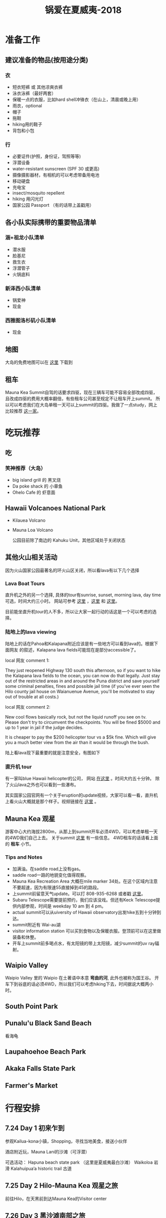 #+TITLE: 锅爱在夏威夷-2018
* 准备工作
** 建议准备的物品(按用途分类)
*** 衣
    - 短衣短裤 或 其他凉爽衣裤
    - 泳衣泳裤（最好两套）
    - 保暖一点的衣服，比如hard shell冲锋衣（在山上，清晨或晚上用）
    - 雨衣，optional
    - 帽子
    - 拖鞋
    - hiking用的鞋子
    - 背包和小包
*** 行
     - 必要证件(护照，身份证，驾照等等)
     - 浮潜设备
     - water-resistant sunscreen (SPF 30 或更高)
     - 摄像摄影器材，有相机的可以考虑带备用电池
     - 移动硬盘
     - 充电宝
     - insect/mosquito repellent
     - hiking 用闪光灯
     - 国家公园 Passport （有的话带上盖戳用）
** 各小队实际携带的重要物品清单
*** 涵+祖龙小队清单
    - 潜水服
    - 脸基尼
    - 救生衣
    - 浮潜管子
    - 火锅底料
*** 新泽西小队清单
    - 锅爱神
    - 现金
*** 西雅图洛杉矶小队清单
    - 现金
** 地图
   大岛的免费地图可以在 [[https://moon.com/maps/us/hawaii/big-island-of-hawaii/#kona][这里]] 下载到
** 租车
   Mauna Kea Summit自驾的话要求四驱，现在三辆车可能不容易全部改成四驱，且改成四驱的费用大概率翻倍，有些租车公司甚至规定不让租车开上summit。
   所以可以考虑我们在大岛单租一天可以上summit的四驱。我做了一点study，网上比较推荐 [[http://www.harpershawaii.com/4wd.html][这一家]]。

* 吃玩推荐
** 吃
*** 笑神推荐（大岛）
    - big island grill 的 黑叉烧
    - Da poke shack 的 小章鱼
    - Ohelo Cafe 的 虾意面
** Hawaii Volcanoes National Park
   - Kilauea Volcano 
   - Mauna Loa Volcano

     公园目前除了南边的 Kahuku Unit，其他区域处于关闭状态
** 其他火山相关活动
   因为火山国家公园最著名的环火山区关闭，所以看lava有以下几个选择
*** Lava Boat Tours
    直升机之外的另一个选择, 具体的tour有sunrise, sunset, morning lava, day time 可选，时间大约三小时。
    网站可参考 [[http://www.hawaiianlavaboattours.com/][这里]] ，[[http://www.kalapanaculturaltours.com/][这里]] 和 [[http://seelava.com/big-island-boat-tours/lava-boat-tour/][这里]]。 

    目前能坐直升机tour的人不多，所以让大家一起行动的话这是一个可以考虑的选择。
    
*** 陆地上的lava viewing
    # 一位当地网友前两天的叙述：
    # we live just a few miles away from the active flow and what other redditors
    # have said is true. you cannot walk to the lava legally, you will be fined.
    # or worse, there is still an ongoing search for a local man who got lost
    # hiking into the evacuated zone to take supplies to his friend. it's been a
    # couple of weeks and no sign of him. our terrain is treacherous even in the
    # areas where there isn't new lava with pukas (holes) and brittle, sharp lava
    # everywhere.

    # kalapana lava tours for boats tours (try to get ikaika as your captain) or
    # paradise helicopter tours are your best and safest bets. then visit pahoa to
    # see the glow at night from downtown. not only that, you'll be spending money
    # in a community that needs it to help recover.

    陆地上的话在Pahoa和Kalapana附近应该是有一些地方可以看到lava的。根据下面网友
    的叙述，Kalapana lava fields可能现在是部分accessible了。

    local 网友 comment 1:

    They just reopened Highway 130 south this afternoon, so if you want to hike
    the Kalapana lava fields to the ocean, you can now do that legally. Just
    stay out of the restricted areas in and around the Puna district and save
    yourself some criminal penalties, fines and possible jail time (if you've
    ever seen the Hilo county jail house on Waianuenue Avenue, you'll be
    motivated to stay out of trouble at all costs.)


    local 网友 comment 2:

    New cool flows basically rock, but not the liquid runoff you see on tv.
    Please don't try to circumvent the checkpoints. You will be fined $5000 and
    up to 1 year in jail if the judge decides.

    It is cheaper to pay the $200 helicopter tour vs a $5k fine. Which will give
    you a much better view from the air than it would be through the bush.

    陆上看lava现下最重要的就是注意安全，有图如下

    [[file:lava_viewing_warning.JPG]]
*** 直升机 tour
    有一家叫blue Hawaii helicopter的公司， 网站 [[https://www.bluehawaiian.com/][在这里]] 。时间大约五十分钟。
    除了火山lava之外也可以看到一些瀑布。
  
    其实国家公园官网有一个关于eruption的update视频，大家可以看一看，直升机上看火山大概就是那个样子。视频链接在 [[https://www.nps.gov/media/video/view.htm?id=2BAB933C-1DD8-B71B-0B382F87B9E61717][这里]] 。

** Mauna Kea 观星
   游客中心大约海拔2800m，从那上到summit开车必须4WD，可以考虑单租一天的4WD我们自己上去。
   关于summit [[https://www.lovebigisland.com/stargazing/][这里]] 有一些信息。 4WD租车的话请看上面的 *租车* 小节。

   
*** Tips and Notes
    - 加满油。在saddle road上没有gas。
    - saddle road一路的地貌变化值得观察。
    - Mauna Kea Recreation Area 大概在mile marker 34处。在这个区域内注意不要超速，因为有限速55直接掉到45的路段。
    - 上summit前留意天气update。可以打 808-935-6268 或者戳 [[http://mkwc.ifa.hawaii.edu/][这里]]。
    - Subaru Telescope需要提前预约，我们应该没戏。但还有Keck Telescope提供内部参观，时间是 weekday 10 am 到 4 pm。
    - actual summit可以从uiversity of Hawaii observatory出发hike五到十分钟到达。
    - summit附近有 Wai-au湖
    - visitor information station 可以买到食物以及保暖衣服。登顶前可以在这里做装备和休整。
    - 开车上summit前多喝点水，有太阳镜的带上太阳镜，减少summit的uv ray辐射。
** Waipio Valley
   Waipio Valley 里的 Waipio 在土著语中本意 *弯曲的河*, 此外也被称为国王谷。
   开车下到谷底的话必须4WD，所以我们可以考虑hiking下去，时间据说大概两小时。

** South Point Park
   
** Punalu'u Black Sand Beach

   看海龟
** Laupahoehoe Beach Park

** Akaka Falls State Park
   
** Farmer's Market

* 行程安排
** 7.24 Day 1 初来乍到
参观Kailua-kona小镇，Shopping，寻找当地美食，接送小伙伴

酒店附近玩，Mauna Lani的沙滩（可浮潜）

可选活动：
Hapuna beach state park （这里是夏威夷最白沙滩）
Waikoloa 岩滑
Kalahuipua’a historic trail 古道

[[file:Day-1.jpg]]
** 7.25 Day 2 Hilo-Mauna Kea 观星之旅

前往Hilo，在天黑前到达Mauna Kea的Visitor center
[[file:Day-2.jpg]]
** 7.26 Day 3 黑沙滩南部之旅

主要景点：绿沙滩，最南角South Point，黑沙滩

沿途：Captain Cook Monument

可选：浮潜，跳崖

[[file:Day-3.jpg]]

** 7.27 Day 4 火山熔岩之旅

夏威夷火山公园。公园目前环绕火山的部分是关闭的，仅有南边的 Kahuku Unit 开放。如果要看火山可以考虑直升机或 boat tour。
公园最新的alert信息可以看 [[https://www.nps.gov/havo/2018-closure.htm][这里]]。 

[[file:Day-4-1.jpg]]

[[file:Day-4-2.jpg]]


** 7.28 Day 5 国王谷Waipio Valley 徒步之旅

主要景点：国王谷 scenic hiking trail with ocean view

沿途：Hapuna beach state park 最白沙滩 

[[file:Day-5.jpg]]

** 7.29 Day 6 Kailua-kona小镇之旅

收拾屋子，Check-out. 
Kailua-kona小镇参观

可选活动
码头
Magic sands beach park. (近机场)
参观咖啡种植园

[[file:Day-6.jpg]]

* 其他
     

** 历史背景 
   
*** 重要人物

**** Captain Cook(James Cook)， 库克船长
     英国皇家海军军官、航海家、探险家、制图师，是最早登陆夏威夷的西方人的代表，如今大岛上尚有以其命名的地名。关于他更多请参见 [[https://zh.wikipedia.org/wiki/詹姆斯·庫克][维基百科]]。

**** Kamehameha I，卡美哈美哈一世 
     统一了整个夏威夷群岛的人，夏威夷王国的开创者。更多请参见 [[https://en.wikipedia.org/wiki/Kamehameha_I][英文维基]] 和 [[https://zh.wikipedia.org/wiki/卡美哈梅哈一世][中文维基]]（相比英文简略很多）。
** 夏威夷的语言


*** 常见用语
    - Aloha: hello, goodbye or a feeling of love
    - Mahalo: thank you
    - Kai: the sea
    - Lani: sky or heaven
    - Moana: ocean
    - 'Ono: delicious, the best
    - Nani: beautiful, pretty
    - Hana: work
    - Kane: boy or man
    - Wahine: woman
    - Wai: fresh water
    - Wikiwiki: to hurry up
    - Kokua: help
    

    有不懂的词，可以用 [[http://wehewehe.org/?l=en][这个]] 在线字典查询。
*** 地名含义
    - Mauna Kea: White Mountain
    - Mauna Loa: Long Mountain
    - Waipio: curved water
** 其他事项
   - 明信片(当地买)
   - 邮票（已备好）
   - 娱乐相关：Uno, Avalon

** 有用的链接

   - [[https://www.nps.gov/havo/index.htm][火山国家公园官网]] 我们到的时候环火山区依然应该关闭，但这个网站的volcano alert信息可以适当关注。
   - [[https://volcanoes.usgs.gov/volcanoes/kilauea/multimedia_maps.html][Volcano Hazard Map]]  可以了解volcano lava flow 和 fissure 的情况
   - [[http://wehewehe.org/?l=en][Hawaiian Dictionary]]
   - [[https://www.lovebigisland.com/stargazing/][Mauna Kea Summit Tour]] 我们应该不报tour，但这个网站提供的一些summit的信息可以参考。
   - [[http://www.harpershawaii.com/4wd.html][一个大岛当地提供租4WD的网站]]
   - [[http://www.hawaiianlavaboattours.com/][Lava Boat Tour 1]] 
   - [[http://seelava.com/big-island-boat-tours/lava-boat-tour/][Lava Boat Tour 2]]
   - [[http://www.kalapanaculturaltours.com/][Lava Boat Tour 3]]
   - [[https://www.bluehawaiian.com/][Blue Hawaii Helicopter Tour]]
   - [[https://paradisecopters.com/][Paradise Helicopter Tour]] 
   - [[https://wanderwisdom.com/travel-destinations/Hidden-Hawaii-The-festive-night-market-in-Kalapana-on-the-Big-Island][Night Farmers' Market]]
